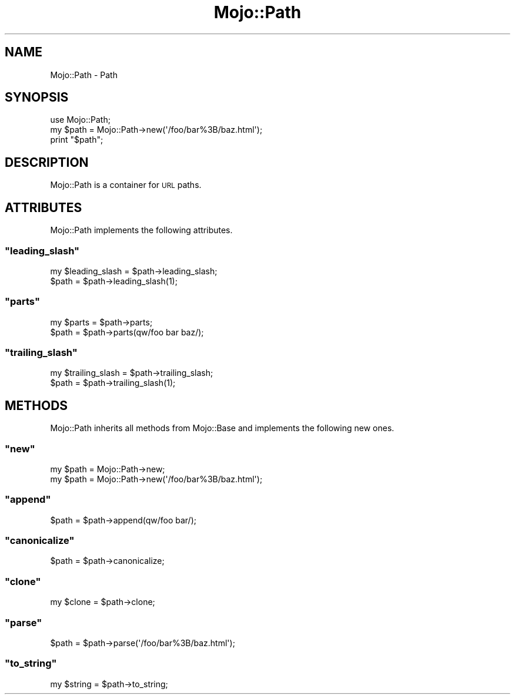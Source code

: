 .\" Automatically generated by Pod::Man 2.23 (Pod::Simple 3.13)
.\"
.\" Standard preamble:
.\" ========================================================================
.de Sp \" Vertical space (when we can't use .PP)
.if t .sp .5v
.if n .sp
..
.de Vb \" Begin verbatim text
.ft CW
.nf
.ne \\$1
..
.de Ve \" End verbatim text
.ft R
.fi
..
.\" Set up some character translations and predefined strings.  \*(-- will
.\" give an unbreakable dash, \*(PI will give pi, \*(L" will give a left
.\" double quote, and \*(R" will give a right double quote.  \*(C+ will
.\" give a nicer C++.  Capital omega is used to do unbreakable dashes and
.\" therefore won't be available.  \*(C` and \*(C' expand to `' in nroff,
.\" nothing in troff, for use with C<>.
.tr \(*W-
.ds C+ C\v'-.1v'\h'-1p'\s-2+\h'-1p'+\s0\v'.1v'\h'-1p'
.ie n \{\
.    ds -- \(*W-
.    ds PI pi
.    if (\n(.H=4u)&(1m=24u) .ds -- \(*W\h'-12u'\(*W\h'-12u'-\" diablo 10 pitch
.    if (\n(.H=4u)&(1m=20u) .ds -- \(*W\h'-12u'\(*W\h'-8u'-\"  diablo 12 pitch
.    ds L" ""
.    ds R" ""
.    ds C` ""
.    ds C' ""
'br\}
.el\{\
.    ds -- \|\(em\|
.    ds PI \(*p
.    ds L" ``
.    ds R" ''
'br\}
.\"
.\" Escape single quotes in literal strings from groff's Unicode transform.
.ie \n(.g .ds Aq \(aq
.el       .ds Aq '
.\"
.\" If the F register is turned on, we'll generate index entries on stderr for
.\" titles (.TH), headers (.SH), subsections (.SS), items (.Ip), and index
.\" entries marked with X<> in POD.  Of course, you'll have to process the
.\" output yourself in some meaningful fashion.
.ie \nF \{\
.    de IX
.    tm Index:\\$1\t\\n%\t"\\$2"
..
.    nr % 0
.    rr F
.\}
.el \{\
.    de IX
..
.\}
.\"
.\" Accent mark definitions (@(#)ms.acc 1.5 88/02/08 SMI; from UCB 4.2).
.\" Fear.  Run.  Save yourself.  No user-serviceable parts.
.    \" fudge factors for nroff and troff
.if n \{\
.    ds #H 0
.    ds #V .8m
.    ds #F .3m
.    ds #[ \f1
.    ds #] \fP
.\}
.if t \{\
.    ds #H ((1u-(\\\\n(.fu%2u))*.13m)
.    ds #V .6m
.    ds #F 0
.    ds #[ \&
.    ds #] \&
.\}
.    \" simple accents for nroff and troff
.if n \{\
.    ds ' \&
.    ds ` \&
.    ds ^ \&
.    ds , \&
.    ds ~ ~
.    ds /
.\}
.if t \{\
.    ds ' \\k:\h'-(\\n(.wu*8/10-\*(#H)'\'\h"|\\n:u"
.    ds ` \\k:\h'-(\\n(.wu*8/10-\*(#H)'\`\h'|\\n:u'
.    ds ^ \\k:\h'-(\\n(.wu*10/11-\*(#H)'^\h'|\\n:u'
.    ds , \\k:\h'-(\\n(.wu*8/10)',\h'|\\n:u'
.    ds ~ \\k:\h'-(\\n(.wu-\*(#H-.1m)'~\h'|\\n:u'
.    ds / \\k:\h'-(\\n(.wu*8/10-\*(#H)'\z\(sl\h'|\\n:u'
.\}
.    \" troff and (daisy-wheel) nroff accents
.ds : \\k:\h'-(\\n(.wu*8/10-\*(#H+.1m+\*(#F)'\v'-\*(#V'\z.\h'.2m+\*(#F'.\h'|\\n:u'\v'\*(#V'
.ds 8 \h'\*(#H'\(*b\h'-\*(#H'
.ds o \\k:\h'-(\\n(.wu+\w'\(de'u-\*(#H)/2u'\v'-.3n'\*(#[\z\(de\v'.3n'\h'|\\n:u'\*(#]
.ds d- \h'\*(#H'\(pd\h'-\w'~'u'\v'-.25m'\f2\(hy\fP\v'.25m'\h'-\*(#H'
.ds D- D\\k:\h'-\w'D'u'\v'-.11m'\z\(hy\v'.11m'\h'|\\n:u'
.ds th \*(#[\v'.3m'\s+1I\s-1\v'-.3m'\h'-(\w'I'u*2/3)'\s-1o\s+1\*(#]
.ds Th \*(#[\s+2I\s-2\h'-\w'I'u*3/5'\v'-.3m'o\v'.3m'\*(#]
.ds ae a\h'-(\w'a'u*4/10)'e
.ds Ae A\h'-(\w'A'u*4/10)'E
.    \" corrections for vroff
.if v .ds ~ \\k:\h'-(\\n(.wu*9/10-\*(#H)'\s-2\u~\d\s+2\h'|\\n:u'
.if v .ds ^ \\k:\h'-(\\n(.wu*10/11-\*(#H)'\v'-.4m'^\v'.4m'\h'|\\n:u'
.    \" for low resolution devices (crt and lpr)
.if \n(.H>23 .if \n(.V>19 \
\{\
.    ds : e
.    ds 8 ss
.    ds o a
.    ds d- d\h'-1'\(ga
.    ds D- D\h'-1'\(hy
.    ds th \o'bp'
.    ds Th \o'LP'
.    ds ae ae
.    ds Ae AE
.\}
.rm #[ #] #H #V #F C
.\" ========================================================================
.\"
.IX Title "Mojo::Path 3"
.TH Mojo::Path 3 "2010-01-19" "perl v5.8.8" "User Contributed Perl Documentation"
.\" For nroff, turn off justification.  Always turn off hyphenation; it makes
.\" way too many mistakes in technical documents.
.if n .ad l
.nh
.SH "NAME"
Mojo::Path \- Path
.SH "SYNOPSIS"
.IX Header "SYNOPSIS"
.Vb 1
\&    use Mojo::Path;
\&
\&    my $path = Mojo::Path\->new(\*(Aq/foo/bar%3B/baz.html\*(Aq);
\&    print "$path";
.Ve
.SH "DESCRIPTION"
.IX Header "DESCRIPTION"
Mojo::Path is a container for \s-1URL\s0 paths.
.SH "ATTRIBUTES"
.IX Header "ATTRIBUTES"
Mojo::Path implements the following attributes.
.ie n .SS """leading_slash"""
.el .SS "\f(CWleading_slash\fP"
.IX Subsection "leading_slash"
.Vb 2
\&    my $leading_slash = $path\->leading_slash;
\&    $path             = $path\->leading_slash(1);
.Ve
.ie n .SS """parts"""
.el .SS "\f(CWparts\fP"
.IX Subsection "parts"
.Vb 2
\&    my $parts = $path\->parts;
\&    $path     = $path\->parts(qw/foo bar baz/);
.Ve
.ie n .SS """trailing_slash"""
.el .SS "\f(CWtrailing_slash\fP"
.IX Subsection "trailing_slash"
.Vb 2
\&    my $trailing_slash = $path\->trailing_slash;
\&    $path              = $path\->trailing_slash(1);
.Ve
.SH "METHODS"
.IX Header "METHODS"
Mojo::Path inherits all methods from Mojo::Base and implements the
following new ones.
.ie n .SS """new"""
.el .SS "\f(CWnew\fP"
.IX Subsection "new"
.Vb 2
\&    my $path = Mojo::Path\->new;
\&    my $path = Mojo::Path\->new(\*(Aq/foo/bar%3B/baz.html\*(Aq);
.Ve
.ie n .SS """append"""
.el .SS "\f(CWappend\fP"
.IX Subsection "append"
.Vb 1
\&    $path = $path\->append(qw/foo bar/);
.Ve
.ie n .SS """canonicalize"""
.el .SS "\f(CWcanonicalize\fP"
.IX Subsection "canonicalize"
.Vb 1
\&    $path = $path\->canonicalize;
.Ve
.ie n .SS """clone"""
.el .SS "\f(CWclone\fP"
.IX Subsection "clone"
.Vb 1
\&    my $clone = $path\->clone;
.Ve
.ie n .SS """parse"""
.el .SS "\f(CWparse\fP"
.IX Subsection "parse"
.Vb 1
\&    $path = $path\->parse(\*(Aq/foo/bar%3B/baz.html\*(Aq);
.Ve
.ie n .SS """to_string"""
.el .SS "\f(CWto_string\fP"
.IX Subsection "to_string"
.Vb 1
\&    my $string = $path\->to_string;
.Ve
